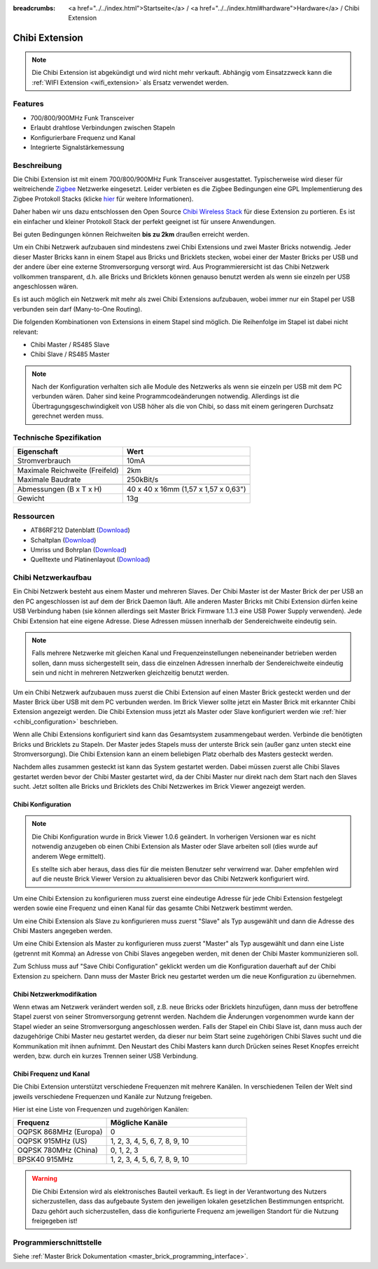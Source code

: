 
:breadcrumbs: <a href="../../index.html">Startseite</a> / <a href="../../index.html#hardware">Hardware</a> / Chibi Extension

.. _chibi_extension:

Chibi Extension
===============

.. raw:: html

	{% from "macros.html" import tfdocstart, tfdocimg, tfdocend %}
	{{
	    tfdocstart("Extensions/extension_chibi_tilted_350.jpg",
	               "Extensions/extension_chibi_tilted_600.jpg",
	               "Chibi Extension")
	}}
	{{
	    tfdocimg("Extensions/extension_chibi_tilted_complete_100.jpg",
	             "Extensions/extension_chibi_tilted_complete_600.jpg",
	             "Chibi Extension")
	}}
	{{
	    tfdocimg("Extensions/extension_chibi_top_100.jpg",
	             "Extensions/extension_chibi_top_600.jpg",
	             "Chibi Extension Oberseite")
	}}
	{{
	    tfdocimg("Extensions/extension_chibi_bottom_100.jpg",
	             "Extensions/extension_chibi_bottom_600.jpg",
	             "Chibi Extension Unterseite")
	}}
	{{ tfdocend() }}

.. note::

 Die Chibi Extension ist abgekündigt und wird nicht mehr verkauft.
 Abhängig vom Einsatzzweck kann die :ref:`WIFI Extension <wifi_extension>`
 als Ersatz verwendet werden.


Features
--------

* 700/800/900MHz Funk Transceiver
* Erlaubt drahtlose Verbindungen zwischen Stapeln
* Konfigurierbare Frequenz und Kanal
* Integrierte Signalstärkemessung


Beschreibung
------------

Die Chibi Extension ist mit einem 700/800/900MHz Funk Transceiver ausgestattet.
Typischerweise wird dieser für weitreichende `Zigbee
<http://de.wikipedia.org/wiki/ZigBee>`__ Netzwerke eingesetzt.
Leider verbieten es die Zigbee Bedingungen eine GPL Implementierung des Zigbee
Protokoll Stacks (klicke `hier
<http://www.freaklabs.org/index.php/Blog/Zigbee/Zigbee-Linux-and-the-GPL.html>`__
für weitere Informationen).

Daher haben wir uns dazu entschlossen den Open Source `Chibi Wireless Stack
<http://www.freaklabs.org/index.php/Blog/Embedded/Introducing...Chibi-A-Simple-Small-Wireless-stack-for-Open-Hardware-Hackers-and-Enthusiasts.html>`__
für diese Extension zu portieren. Es ist ein einfacher und kleiner Protokoll
Stack der perfekt geeignet ist für unsere Anwendungen.

Bei guten Bedingungen können Reichweiten **bis zu 2km** draußen erreicht werden.

Um ein Chibi Netzwerk aufzubauen sind mindestens zwei Chibi Extensions und zwei
Master Bricks notwendig. Jeder dieser Master Bricks kann in einem Stapel aus
Bricks und Bricklets stecken, wobei einer der Master Bricks per USB und der
andere über eine externe Stromversorgung versorgt wird. Aus Programmierersicht
ist das Chibi Netzwerk vollkommen transparent, d.h. alle Bricks und Bricklets
können genauso benutzt werden als wenn sie einzeln per USB angeschlossen wären.

Es ist auch möglich ein Netzwerk mit mehr als zwei Chibi Extensions aufzubauen,
wobei immer nur ein Stapel per USB verbunden sein darf (Many-to-One Routing).

Die folgenden Kombinationen von Extensions in einem Stapel sind möglich.
Die Reihenfolge im Stapel ist dabei nicht relevant:

* Chibi Master / RS485 Slave
* Chibi Slave / RS485 Master

.. note::
 Nach der Konfiguration verhalten sich alle Module des Netzwerks als wenn sie
 einzeln per USB mit dem PC verbunden wären. Daher sind keine
 Programmcodeänderungen notwendig. Allerdings ist die
 Übertragungsgeschwindigkeit von USB höher als die von Chibi, so dass mit
 einem geringeren Durchsatz gerechnet werden muss.


Technische Spezifikation
------------------------

================================  ============================================================
Eigenschaft                       Wert
================================  ============================================================
Stromverbrauch                    10mA
--------------------------------  ------------------------------------------------------------
--------------------------------  ------------------------------------------------------------
Maximale Reichweite (Freifeld)    2km
Maximale Baudrate                 250kBit/s
--------------------------------  ------------------------------------------------------------
--------------------------------  ------------------------------------------------------------
Abmessungen (B x T x H)           40 x 40 x 16mm (1,57 x 1,57 x 0,63")
Gewicht                           13g
================================  ============================================================


Ressourcen
----------

* AT86RF212 Datenblatt (`Download <https://github.com/Tinkerforge/chibi-extension/raw/master/datasheets/at86rf212.pdf>`__)
* Schaltplan (`Download <https://github.com/Tinkerforge/chibi-extension/raw/master/hardware/chibi-extension-schematic.pdf>`__)
* Umriss und Bohrplan (`Download <../../_images/Dimensions/chibi_extension_dimensions.png>`__)
* Quelltexte und Platinenlayout (`Download <https://github.com/Tinkerforge/chibi-extension/zipball/master>`__)


Chibi Netzwerkaufbau
--------------------

Ein Chibi Netzwerk besteht aus einem Master und mehreren Slaves. Der Chibi
Master ist der Master Brick der per USB an den PC angeschlossen ist auf dem
der Brick Daemon läuft. Alle anderen Master Bricks mit Chibi Extension dürfen
keine USB Verbindung haben (sie können allerdings seit Master Brick Firmware
1.1.3 eine USB Power Supply verwenden). Jede Chibi Extension hat eine eigene
Adresse. Diese Adressen müssen innerhalb der Sendereichweite eindeutig sein.

.. note::
 Falls mehrere Netzwerke mit gleichen Kanal und Frequenzeinstellungen
 nebeneinander betrieben werden sollen, dann muss sichergestellt sein, dass
 die einzelnen Adressen innerhalb der Sendereichweite eindeutig sein und nicht
 in mehreren Netzwerken gleichzeitig benutzt werden.

Um ein Chibi Netzwerk aufzubauen muss zuerst die Chibi Extension auf einen
Master Brick gesteckt werden und der Master Brick über USB mit dem PC verbunden
werden. Im Brick Viewer sollte jetzt ein Master Brick mit erkannter Chibi
Extension angezeigt werden. Die Chibi Extension muss jetzt als Master oder
Slave konfiguriert werden wie :ref:`hier <chibi_configuration>` beschrieben.

Wenn alle Chibi Extensions konfiguriert sind kann das Gesamtsystem
zusammengebaut werden. Verbinde die benötigten Bricks und Bricklets zu Stapeln.
Der Master jedes Stapels muss der unterste Brick sein (außer ganz
unten steckt eine Stromversorgung). Die Chibi Extension kann an einem beliebigen
Platz oberhalb des Masters gesteckt werden.

Nachdem alles zusammen gesteckt ist kann das System gestartet werden. Dabei
müssen zuerst alle Chibi Slaves gestartet werden bevor der Chibi Master
gestartet wird, da der Chibi Master nur direkt nach dem Start nach den Slaves
sucht. Jetzt sollten alle Bricks und Bricklets des Chibi Netzwerkes im Brick
Viewer angezeigt werden.


.. _chibi_configuration:

Chibi Konfiguration
^^^^^^^^^^^^^^^^^^^

.. note::
 Die Chibi Konfiguration wurde in Brick Viewer 1.0.6 geändert. In vorherigen
 Versionen war es nicht notwendig anzugeben ob einen Chibi Extension als
 Master oder Slave arbeiten soll (dies wurde auf anderem Wege ermittelt).

 Es stellte sich aber heraus, dass dies für die meisten Benutzer sehr verwirrend
 war. Daher empfehlen wird auf die neuste Brick Viewer Version zu aktualisieren
 bevor das Chibi Netzwerk konfiguriert wird.

Um eine Chibi Extension zu konfigurieren muss zuerst eine eindeutige Adresse
für jede Chibi Extension festgelegt werden sowie eine Frequenz und einen Kanal
für das gesamte Chibi Netzwerk bestimmt werden.

.. image:: /Images/Extensions/extension_chibi.jpg
   :scale: 100 %
   :alt: Konfiguration der Chibi Adresse, Frequenz und Kanal
   :align: center
   :target: ../../_images/Extensions/extension_chibi.jpg

Um eine Chibi Extension als Slave zu konfigurieren muss zuerst "Slave" als
Typ ausgewählt und dann die Adresse des Chibi Masters angegeben werden.

.. image:: /Images/Extensions/extension_chibi_slave.jpg
   :scale: 100 %
   :alt: Konfiguration einer Chibi Extension für Slave Modus
   :align: center
   :target: ../../_images/Extensions/extension_chibi_slave.jpg

Um eine Chibi Extension als Master zu konfigurieren muss zuerst "Master" als
Typ ausgewählt und dann eine Liste (getrennt mit Komma) an Adresse von Chibi
Slaves angegeben werden, mit denen der Chibi Master kommunizieren soll.

.. image:: /Images/Extensions/extension_chibi_master.jpg
   :scale: 100 %
   :alt: Konfiguration einer Chibi Extension für Master Modus
   :align: center
   :target: ../../_images/Extensions/extension_chibi_master.jpg

Zum Schluss muss auf "Save Chibi Configuration" geklickt werden um die
Konfiguration dauerhaft auf der Chibi Extension zu speichern.
Dann muss der Master Brick neu gestartet werden um die neue Konfiguration zu
übernehmen.


Chibi Netzwerkmodifikation
^^^^^^^^^^^^^^^^^^^^^^^^^^

Wenn etwas am Netzwerk verändert werden soll, z.B. neue Bricks oder Bricklets
hinzufügen, dann muss der betroffene Stapel zuerst von seiner
Stromversorgung getrennt werden. Nachdem die Änderungen vorgenommen wurde kann
der Stapel wieder an seine Stromversorgung angeschlossen werden. Falls der Stapel ein Chibi
Slave ist, dann muss auch der dazugehörige Chibi Master neu gestartet werden,
da dieser nur beim Start seine zugehörigen Chibi Slaves sucht und die
Kommunikation mit ihnen aufnimmt. Den Neustart des Chibi Masters kann
durch Drücken seines Reset Knopfes erreicht werden, bzw. durch ein kurzes Trennen
seiner USB Verbindung.


Chibi Frequenz und Kanal
^^^^^^^^^^^^^^^^^^^^^^^^

Die Chibi Extension unterstützt verschiedene Frequenzen mit mehrere Kanälen. In
verschiedenen Teilen der Welt sind jeweils verschiedene Frequenzen und Kanäle
zur Nutzung freigeben.

Hier ist eine Liste von Frequenzen und zugehörigen Kanälen:

.. csv-table::
 :header: "Frequenz", "Mögliche Kanäle"
 :widths: 40, 60

 "OQPSK 868MHz (Europa)", "0"
 "OQPSK 915MHz (US)", "1, 2, 3, 4, 5, 6, 7, 8, 9, 10"
 "OQPSK 780MHz (China)", "0, 1, 2, 3"
 "BPSK40 915MHz", "1, 2, 3, 4, 5, 6, 7, 8, 9, 10"

.. warning::
 Die Chibi Extension wird als elektronisches Bauteil verkauft. Es liegt in der
 Verantwortung des Nutzers sicherzustellen, dass das aufgebaute System den
 jeweiligen lokalen gesetzlichen Bestimmungen entspricht. Dazu gehört auch
 sicherzustellen, dass die konfigurierte Frequenz am jeweiligen Standort für die
 Nutzung freigegeben ist!


Programmierschnittstelle
------------------------

Siehe :ref:`Master Brick Dokumentation <master_brick_programming_interface>`.
